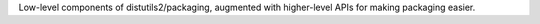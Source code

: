 Low-level components of distutils2/packaging, augmented with higher-level APIs for making packaging easier.
